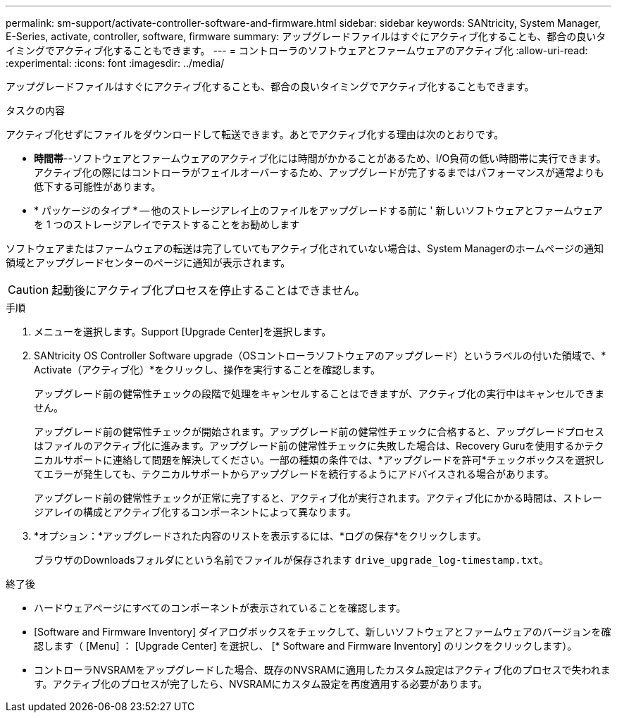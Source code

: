 ---
permalink: sm-support/activate-controller-software-and-firmware.html 
sidebar: sidebar 
keywords: SANtricity, System Manager, E-Series, activate, controller, software, firmware 
summary: アップグレードファイルはすぐにアクティブ化することも、都合の良いタイミングでアクティブ化することもできます。 
---
= コントローラのソフトウェアとファームウェアのアクティブ化
:allow-uri-read: 
:experimental: 
:icons: font
:imagesdir: ../media/


[role="lead"]
アップグレードファイルはすぐにアクティブ化することも、都合の良いタイミングでアクティブ化することもできます。

.タスクの内容
アクティブ化せずにファイルをダウンロードして転送できます。あとでアクティブ化する理由は次のとおりです。

* *時間帯*--ソフトウェアとファームウェアのアクティブ化には時間がかかることがあるため、I/O負荷の低い時間帯に実行できます。アクティブ化の際にはコントローラがフェイルオーバーするため、アップグレードが完了するまではパフォーマンスが通常よりも低下する可能性があります。
* * パッケージのタイプ * -- 他のストレージアレイ上のファイルをアップグレードする前に ' 新しいソフトウェアとファームウェアを 1 つのストレージアレイでテストすることをお勧めします


ソフトウェアまたはファームウェアの転送は完了していてもアクティブ化されていない場合は、System Managerのホームページの通知領域とアップグレードセンターのページに通知が表示されます。

[CAUTION]
====
起動後にアクティブ化プロセスを停止することはできません。

====
.手順
. メニューを選択します。Support [Upgrade Center]を選択します。
. SANtricity OS Controller Software upgrade（OSコントローラソフトウェアのアップグレード）というラベルの付いた領域で、* Activate（アクティブ化）*をクリックし、操作を実行することを確認します。
+
アップグレード前の健常性チェックの段階で処理をキャンセルすることはできますが、アクティブ化の実行中はキャンセルできません。

+
アップグレード前の健常性チェックが開始されます。アップグレード前の健常性チェックに合格すると、アップグレードプロセスはファイルのアクティブ化に進みます。アップグレード前の健常性チェックに失敗した場合は、Recovery Guruを使用するかテクニカルサポートに連絡して問題を解決してください。一部の種類の条件では、*アップグレードを許可*チェックボックスを選択してエラーが発生しても、テクニカルサポートからアップグレードを続行するようにアドバイスされる場合があります。

+
アップグレード前の健常性チェックが正常に完了すると、アクティブ化が実行されます。アクティブ化にかかる時間は、ストレージアレイの構成とアクティブ化するコンポーネントによって異なります。

. *オプション：*アップグレードされた内容のリストを表示するには、*ログの保存*をクリックします。
+
ブラウザのDownloadsフォルダにという名前でファイルが保存されます `drive_upgrade_log-timestamp.txt`。



.終了後
* ハードウェアページにすべてのコンポーネントが表示されていることを確認します。
* [Software and Firmware Inventory] ダイアログボックスをチェックして、新しいソフトウェアとファームウェアのバージョンを確認します（ [Menu] ： [Upgrade Center] を選択し、 [* Software and Firmware Inventory] のリンクをクリックします）。
* コントローラNVSRAMをアップグレードした場合、既存のNVSRAMに適用したカスタム設定はアクティブ化のプロセスで失われます。アクティブ化のプロセスが完了したら、NVSRAMにカスタム設定を再度適用する必要があります。

